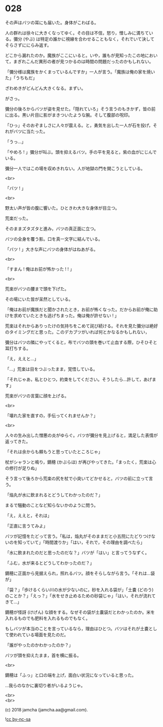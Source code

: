 #+OPTIONS: toc:nil
#+OPTIONS: \n:t
#+OPTIONS: ^:{}

* 028

  その声はバツの耳にも届いた。身体がこわばる。

  人の群れは徐々に大きくなってゆく。その目は不信，怒り，憎しみに満ちている。彌分 (やぶ) は特定の誰かに視線を合わせることもなく，それでいて決してそらさずににらみ返す。

  どこから漏れたのか。魔族がここにいると。いや，誰もが見知ったこの地において，まぎれこんだ異形の者が見つかるのは時間の問題だったのかもしれない。

  「彌分様は魔族をかくまっているんですか」一人が言う。「魔族は俺の家を焼いた」「うちもだ」

  ざわめきがどんどん大きくなる。まずい。

  がさっ。

  彌分の後ろからバツが姿を見せた。「隠れていろ」そう言うのもきかず，皆の前に出る。黒い片目に影がまきついたような腕。そして腹部の呪印。

  「ひっ」そのおぞましさに人々が震える。と，勇気を出した一人が石を投げ，それがバツに当たった。

  「うっ…」

  「やめろ ! 」彌分が叫ぶ。頭を抑えるバツ。手の平を見ると，紫の血がにじんでいる。

  彌分一人ではこの場を収めきれない。人が地獄の門を開こうとしている。

  <br>

  「バツ ! 」

  <br>

  野太い声が皆の腹に響いた。ひときわ大きな身体が目立つ。

  荒楽だった。

  そのままズタズタと進み，バツの真正面に立つ。

  バツの全身を覆う影。口を真一文字に結んでいる。

  「バツ ! 」大きな声にバツの身体がはねあがる。

  <br>

  「すまん ! 俺はお前が怖かった ! ! 」

  <br>

  荒楽がバツの腰まで頭を下げた。

  その場にいた皆が呆然としている。

  「俺はお前が魔族だと聞かされたとき，お前が怖くなった。だからお前が俺に助けを求めていたときも逃げちまった。俺は俺が許せない ! 」

  荒楽はそれからありったけの気持ちをこめて詫び続ける。それを見た彌分は絶好のタイミングだと思った。このデカブツがいれば何とかなるかもしれない，

  彌分はバツの隣にやってくると，布でバツの頭を巻いて止血する際，ひそひそと耳打ちする。

  「え，ええと…」

  「…」荒楽は目をつぶったまま，覚悟している。

  「それじゃあ，私とひとつ，約束をしてください。そうしたら…許して，あげます」

  荒楽がバツの言葉に顔を上げる。

  <br>

  「壊れた家を直すの，手伝ってくれませんか？」

  <br>

  人々の生み出した憎悪の炎がゆらぐ。バツが彌分を見上げると，満足した表情が返ってきた。

  「それは余からも頼もうと思っていたところじゃ」

  杖がシャランと鳴り，鏑穂 (かぶらほ) が再びやってきた。「まったく，荒楽は心の修行が足りぬ」

  そう言って後ろから荒楽の尻を杖で小突いてどかせると，バツの前に立って言う。

  「焔丸が水に飲まれるとどうしてわかったのだ？」

  まるで騒動のことなど知らないかのように問う。

  「え，ええと，それは」

  「正直に言うてみよ」

  バツが記憶をたどって言う。「私は，焔丸がそのままだと小五院にたどりつけないのを知っていて」「時間渡りか」「はい，それで，その理由を調べたら」

  「水に飲まれたのだと思ったのだな？」バツが「はい」と言ってうなずく。

  「ふむ，水が来るとどうしてわかったのだ？」

  鏑穂に正面から見据えられ，照れるバツ。顔をそらしながら言う。「それは…袋が」

  「袋？」「歩けるくらい川の水が少ないのに，砂を入れる袋が」「土嚢 (どのう) のことか？」「えっ？」「水をせき止めるための砂袋じゃ」「はい，それが流れてきて…」

  鏑穂が怪訝 (けげん) な顔をする。なぜその袋が土嚢袋だとわかったのか。米を入れるものでも肥料を入れるものでもなく。

  もしバツが本当のことを言っているなら，理由はひとつ。バツはそれが土嚢として使われている場面を見たのだ。

  「誰がやったのかわかったのか？」

  バツが頭を抑えたまま，首を横に振る。

  <br>

  鏑穂は「ふっ」と口の端を上げ，面白い状況になっていると思った。

  …我らのなかに裏切り者がいるようじゃ。

  <br>
  <br>

  (c) 2018 jamcha (jamcha.aa@gmail.com).

  ![[https://i.creativecommons.org/l/by-nc-sa/4.0/88x31.png][cc by-nc-sa]]
